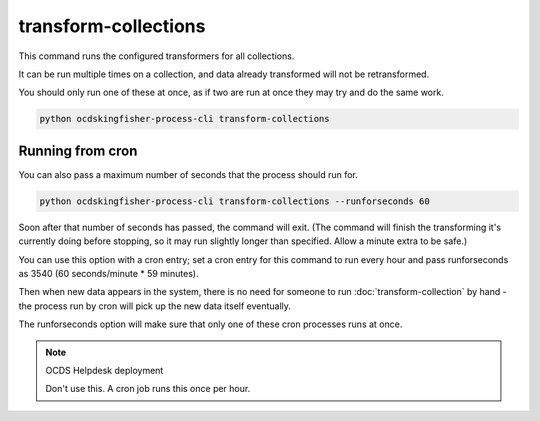 transform-collections
=====================

This command runs the configured transformers for all collections.

It can be run multiple times on a collection, and data already transformed will not be retransformed.

You should only run one of these at once, as if two are run at once they may try and do the same work.

.. code-block:: shell-session

    python ocdskingfisher-process-cli transform-collections


Running from cron
-----------------

You can also pass a maximum number of seconds that the process should run for.

.. code-block:: shell-session

    python ocdskingfisher-process-cli transform-collections --runforseconds 60

Soon after that number of seconds has passed, the command will exit.
(The command will finish the transforming it's currently doing before stopping, so it may run slightly longer than specified. Allow a minute extra to be safe.)

You can use this option with a cron entry; set a cron entry for this command to run every hour and pass runforseconds as 3540 (60 seconds/minute * 59 minutes).

Then when new data appears in the system, there is no need for someone to run :doc:`transform-collection` by hand - the process run by cron will pick up the new data itself eventually.

The runforseconds option will make sure that only one of these cron processes runs at once.

.. note:: OCDS Helpdesk deployment

   Don't use this. A cron job runs this once per hour.
